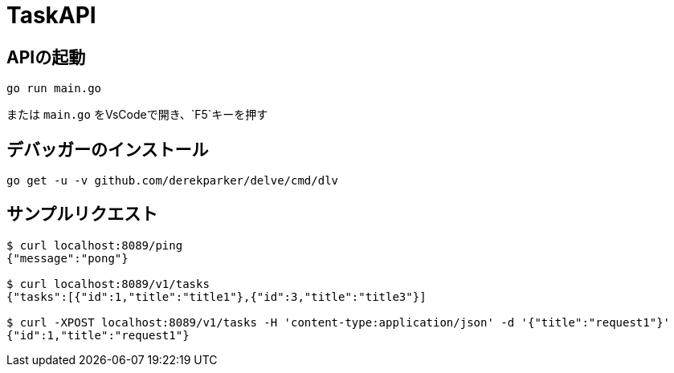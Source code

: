 # TaskAPI

## APIの起動
[source, sh]
----
go run main.go
----

または `main.go` をVsCodeで開き、`F5`キーを押す


## デバッガーのインストール
[source, sh]
----
go get -u -v github.com/derekparker/delve/cmd/dlv
----

## サンプルリクエスト
[source, sh]
----
$ curl localhost:8089/ping
{"message":"pong"}

$ curl localhost:8089/v1/tasks 
{"tasks":[{"id":1,"title":"title1"},{"id":3,"title":"title3"}]

$ curl -XPOST localhost:8089/v1/tasks -H 'content-type:application/json' -d '{"title":"request1"}'
{"id":1,"title":"request1"}
----

